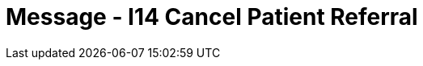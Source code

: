 = Message - I14 Cancel Patient Referral
:render_as: Message Page
:v291_section: 11.5; 11.5.4

[message-tabs, ["REF^I14^REF_I12", "REF Interaction", "ACK^I14^ACK", "ACK Interaction", "RRI^I14^RRI_I12", "RRI Interaction"]]

